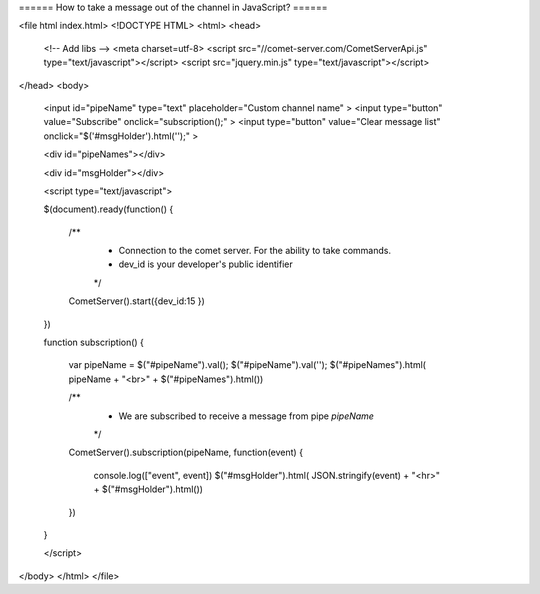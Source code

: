 ====== How to take a message out of the channel in JavaScript? ======


<file html index.html> 
<!DOCTYPE HTML>
<html>
<head>
    <!-- Add libs -->
    <meta charset=utf-8>
    <script src="//comet-server.com/CometServerApi.js" type="text/javascript"></script>
    <script src="jquery.min.js" type="text/javascript"></script>
</head>
<body>
    
    <input id="pipeName" type="text" placeholder="Custom channel name" >
    <input type="button" value="Subscribe" onclick="subscription();" >
    <input type="button" value="Clear message list" onclick="$('#msgHolder').html('');" >
    
    <div id="pipeNames"></div>
    
    <div id="msgHolder"></div>
     
    <script type="text/javascript">
              
    $(document).ready(function()
    { 
        /** 
         * Connection to the comet server. For the ability to take commands.
         * dev_id is your developer's public identifier
         */
        CometServer().start({dev_id:15 })
    })
    
    function subscription()
    {
        var pipeName = $("#pipeName").val();
        $("#pipeName").val('');
        $("#pipeNames").html( pipeName + "<br>" + $("#pipeNames").html())
        
        /** 
         * We are subscribed to receive a message from pipe `pipeName`
         */
        CometServer().subscription(pipeName, function(event)
        {
            console.log(["event", event])
            $("#msgHolder").html( JSON.stringify(event) + "<hr>" + $("#msgHolder").html())
        })
    }
        

    </script>
</body>
</html>
</file>